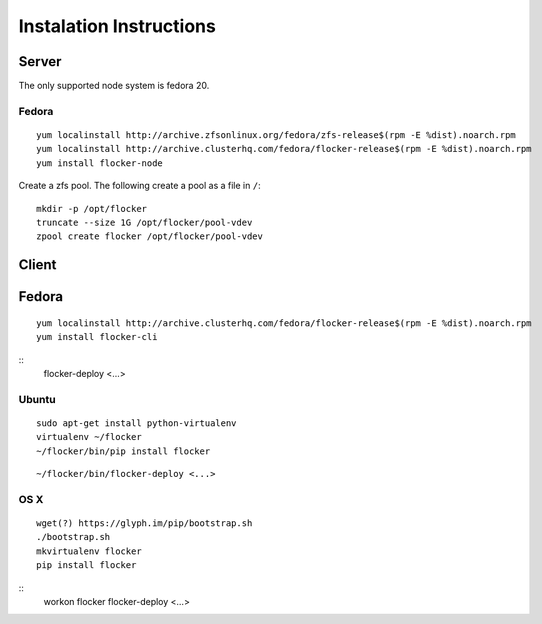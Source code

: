 Instalation Instructions
========================

Server
------

The only supported node system is fedora 20.

Fedora
^^^^^^

::

   yum localinstall http://archive.zfsonlinux.org/fedora/zfs-release$(rpm -E %dist).noarch.rpm
   yum localinstall http://archive.clusterhq.com/fedora/flocker-release$(rpm -E %dist).noarch.rpm
   yum install flocker-node

Create a zfs pool. The following create a pool as a file in ``/``::

   mkdir -p /opt/flocker
   truncate --size 1G /opt/flocker/pool-vdev
   zpool create flocker /opt/flocker/pool-vdev

Client
------

Fedora
------

::

   yum localinstall http://archive.clusterhq.com/fedora/flocker-release$(rpm -E %dist).noarch.rpm
   yum install flocker-cli

::
   flocker-deploy <...>


Ubuntu
^^^^^^

::

   sudo apt-get install python-virtualenv
   virtualenv ~/flocker
   ~/flocker/bin/pip install flocker

::

   ~/flocker/bin/flocker-deploy <...>


OS X
^^^^

::

   wget(?) https://glyph.im/pip/bootstrap.sh
   ./bootstrap.sh
   mkvirtualenv flocker
   pip install flocker

::
   workon flocker
   flocker-deploy <...>
